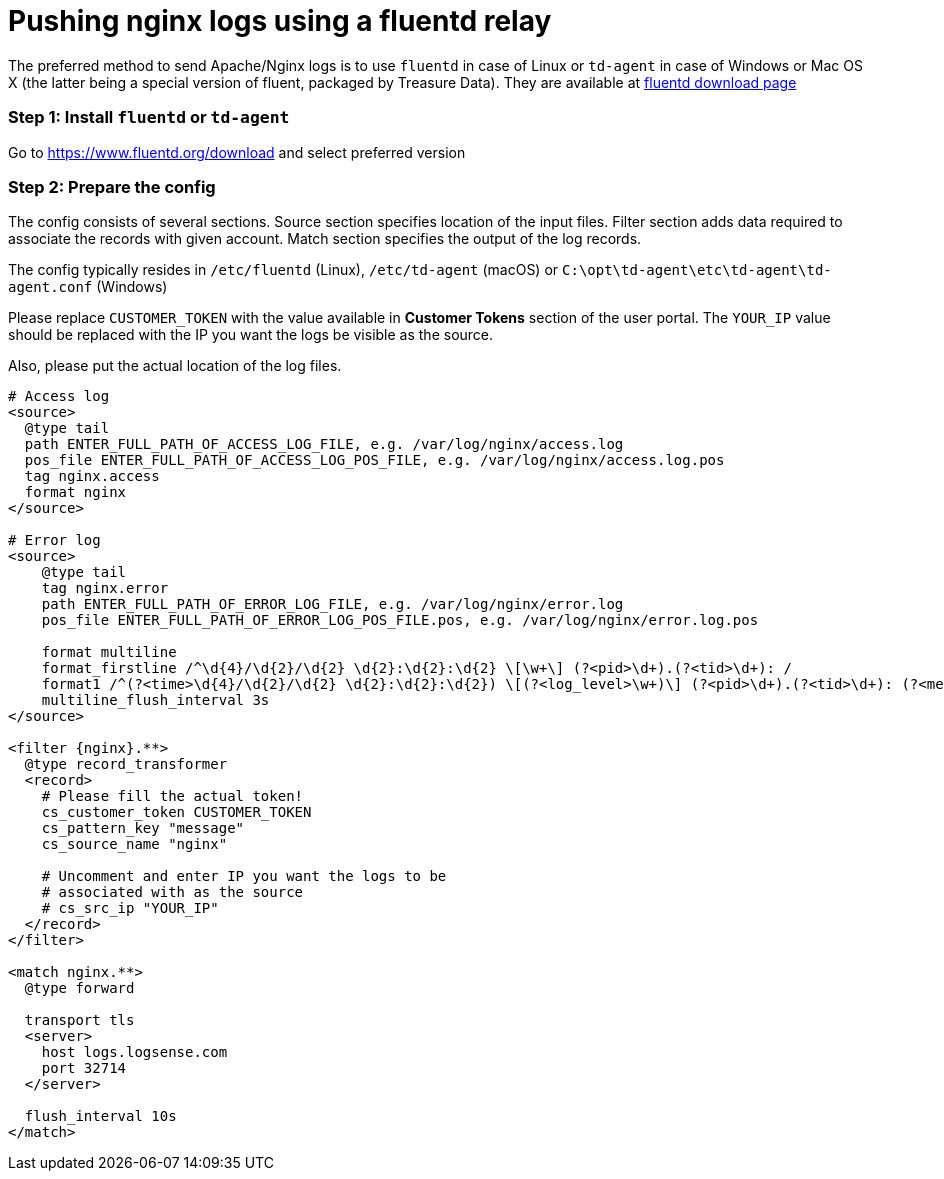:source-highlighter: highlight.js

= Pushing nginx logs using a fluentd relay

The preferred method to send Apache/Nginx logs is to use `fluentd` in
case of Linux or `td-agent` in case of Windows or Mac OS X (the latter
being a special version of fluent, packaged by Treasure Data). They are
available at https://www.fluentd.org/download[fluentd download page]

=== *Step 1:* Install `fluentd` or `td-agent`

Go to https://www.fluentd.org/download and select preferred version

=== *Step 2:* Prepare the config

The config consists of several sections. Source section specifies
location of the input files. Filter section adds data required to
associate the records with given account. Match section specifies the
output of the log records.

The config typically resides in `/etc/fluentd` (Linux), `/etc/td-agent`
(macOS) or `C:\opt\td-agent\etc\td-agent\td-agent.conf` (Windows)

Please replace `CUSTOMER_TOKEN` with the value available in *Customer Tokens*
section of the user portal. The `YOUR_IP` value should be replaced with the IP you want the
logs be visible as the source.

Also, please put the actual location of the log files.

----
# Access log
<source>
  @type tail
  path ENTER_FULL_PATH_OF_ACCESS_LOG_FILE, e.g. /var/log/nginx/access.log
  pos_file ENTER_FULL_PATH_OF_ACCESS_LOG_POS_FILE, e.g. /var/log/nginx/access.log.pos
  tag nginx.access
  format nginx
</source>

# Error log
<source>
    @type tail
    tag nginx.error
    path ENTER_FULL_PATH_OF_ERROR_LOG_FILE, e.g. /var/log/nginx/error.log
    pos_file ENTER_FULL_PATH_OF_ERROR_LOG_POS_FILE.pos, e.g. /var/log/nginx/error.log.pos

    format multiline
    format_firstline /^\d{4}/\d{2}/\d{2} \d{2}:\d{2}:\d{2} \[\w+\] (?<pid>\d+).(?<tid>\d+): /
    format1 /^(?<time>\d{4}/\d{2}/\d{2} \d{2}:\d{2}:\d{2}) \[(?<log_level>\w+)\] (?<pid>\d+).(?<tid>\d+): (?<message>.*)/
    multiline_flush_interval 3s
</source>

<filter {nginx}.**>
  @type record_transformer
  <record>
    # Please fill the actual token!
    cs_customer_token CUSTOMER_TOKEN
    cs_pattern_key "message"
    cs_source_name "nginx"

    # Uncomment and enter IP you want the logs to be
    # associated with as the source
    # cs_src_ip "YOUR_IP"
  </record>
</filter>

<match nginx.**>
  @type forward

  transport tls
  <server>
    host logs.logsense.com
    port 32714
  </server>

  flush_interval 10s
</match>
----
